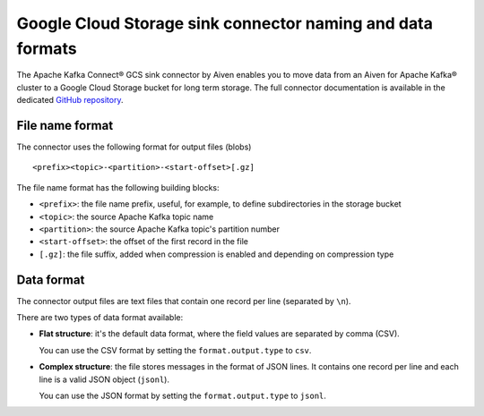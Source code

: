 Google Cloud Storage sink connector naming and data formats
===========================================================

The Apache Kafka Connect® GCS sink connector by Aiven enables you to move data from an Aiven for Apache Kafka® cluster to a Google Cloud Storage bucket for long term storage. The full connector documentation is available in the dedicated `GitHub repository <https://github.com/aiven/aiven-kafka-connect-gcs>`_.

File name format
----------------

The connector uses the following format for output files (blobs)

::

    <prefix><topic>-<partition>-<start-offset>[.gz]
    
The file name format has the following building blocks:

* ``<prefix>``: the file name prefix, useful, for example, to define subdirectories in the storage bucket
* ``<topic>``:  the source Apache Kafka topic name
* ``<partition>``: the source Apache Kafka topic's partition number
* ``<start-offset>``: the offset of the first record in the file
* ``[.gz]``: the file suffix, added when compression is enabled and depending on compression type

Data format
-----------

The connector output files are text files that contain one record per line (separated by ``\n``).

There are two types of data format available: 

* **Flat structure**: it's the default data format, where the field values are separated by comma (CSV). 
  
  You can use the CSV format by setting the ``format.output.type`` to ``csv``.
* **Complex structure**: the file stores messages in the format of JSON lines. It contains one record per line and each line is a valid JSON object (``jsonl``). 
  
  You can use the JSON format by setting the ``format.output.type`` to ``jsonl``.